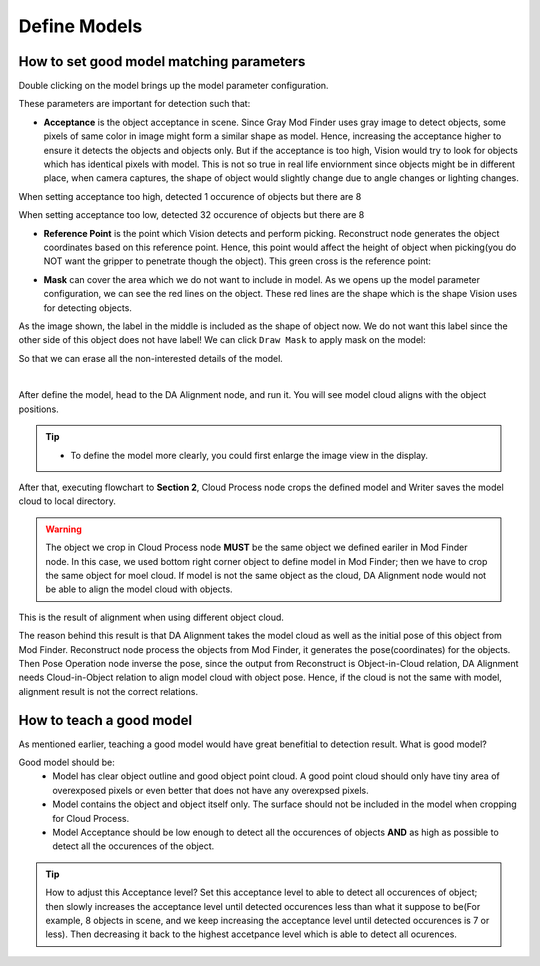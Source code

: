 Define Models
===============

How to set good model matching parameters
~~~~~~~~~~~~~~~~~~~~

Double clicking on the model brings up the model parameter configuration.

.. image:: images/model_param_dep.PNG
    :align: center 

These parameters are important for detection such that:

* **Acceptance** is the object acceptance in scene. Since Gray Mod Finder uses gray image to detect objects, some pixels of same color in image might form a similar shape as model. Hence, increasing the acceptance higher to ensure it detects the objects and objects only. But if the acceptance is too high, Vision would try to look for objects which has identical pixels with model. This is not so true in real life enviornment since objects might be in different place, when camera captures, the shape of object would slightly change due to angle changes or lighting changes.

.. image:: images/acc_high.PNG
    :align: center 

When setting acceptance too high, detected 1 occurence of objects but there are 8

.. image:: images/acc_low.PNG
    :align: center 

When setting acceptance too low, detected 32 occurence of objects but there are 8

* **Reference Point** is the point which Vision detects and perform picking. Reconstruct node generates the object coordinates based on this reference point. Hence, this point would affect the height of object when picking(you do NOT want the gripper to penetrate though the object). This green cross is the reference point:

.. image:: images/ref_point_dep.PNG
    :align: center 

* **Mask** can cover the area which we do not want to include in model. As we opens up the model parameter configuration, we can see the red lines on the object. These red lines are the shape which is the shape Vision uses for detecting objects. 

.. image:: images/model_param.PNG
    :align: center 

As the image shown, the label in the middle is included as the shape of object now. We do not want this label since the other side of this object does not have label!
We can click ``Draw Mask`` to apply mask on the model:

.. image:: images/draw_mask_model_dep.PNG
    :align: center 

So that we can erase all the non-interested details of the model.

.. image:: images/good_model_dep.PNG
    :align: center 

|

After define the model, head to the DA Alignment node, and run it. You will see model cloud aligns with the object positions. 

.. image:: images/da_align.PNG
    :align: center 

.. tip:: * To define the model more clearly, you could first enlarge the image view in the display.

.. image:: images/model_cloud.PNG
    :align: center

After that, executing flowchart to **Section 2**, Cloud Process node crops the defined model and Writer saves the model cloud to local directory. 

.. warning:: 
    The object we crop in Cloud Process node **MUST** be the same object we defined eariler in Mod Finder node. 
    In this case, we used bottom right corner object to define model in Mod Finder; then we have to crop the same object for moel cloud.
    If model is not the same object as the cloud, DA Alignment node would not be able to align the model cloud with objects.

.. image:: images/align_wrong.PNG
    :align: center 

This is the result of alignment when using different object cloud.

The reason behind this result is that DA Alignment takes the model cloud as well as the initial pose of this object from Mod Finder. Reconstruct node process the objects from Mod Finder, 
it generates the pose(coordinates) for the objects. Then Pose Operation node inverse the pose, since the output from Reconstruct is Object-in-Cloud relation, DA Alignment needs Cloud-in-Object relation to align model cloud with object pose. Hence, if the cloud is not the same with model, alignment result is not the correct relations.

How to teach a good model
~~~~~~~~~~

As mentioned earlier, teaching a good model would have great benefitial to detection result. What is good model? 

Good model should be:
    * Model has clear object outline and good object point cloud. A good point cloud should only have tiny area of overexposed pixels or even better that does not have any overexpsed pixels. 
    * Model contains the object and object itself only. The surface should not be included in the model when cropping for Cloud Process.
    * Model Acceptance should be low enough to detect all the occurences of objects **AND** as high as possible to detect all the occurences of the object.

.. tip:: How to adjust this Acceptance level? Set this acceptance level to able to detect all occurences of object; then slowly increases the acceptance level until detected occurences less than what it suppose to be(For example, 8 objects in scene, and we keep increasing the acceptance level until detected occurences is 7 or less). Then decreasing it back to the highest accetpance level which is able to detect all ocurences.




